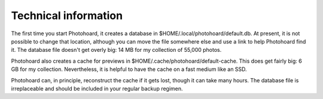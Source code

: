Technical information
=====================

The first time you start Photohoard, it creates a database in
$HOME/.local/photohoard/default.db. At present, it is not possible to change
that location, although you can move the file somewhere else and use a
link to help Photohoard find it. The database file doesn't get overly
big: 14 MB for my collection of 55,000 photos.

Photohoard also creates a cache for previews in
$HOME/.cache/photohoard/default-cache. This does get fairly big:
6 GB for my collection. Nevertheless, it is helpful to have the cache
on a fast medium like an SSD.

Photohoard can, in principle, reconstruct the cache if it gets lost,
though it can take many hours. The database file is irreplaceable
and should be included in your regular backup regimen.

